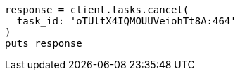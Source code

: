 [source, ruby]
----
response = client.tasks.cancel(
  task_id: 'oTUltX4IQMOUUVeiohTt8A:464'
)
puts response
----
